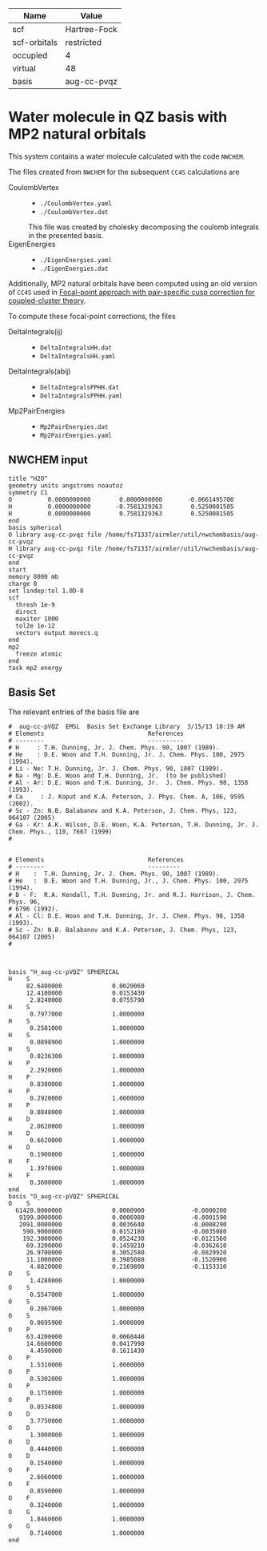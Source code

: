 | Name         | Value        |
|--------------+--------------|
| scf          | Hartree-Fock |
| scf-orbitals | restricted   |
| occupied     | 4            |
| virtual      | 48           |
| basis        | aug-cc-pvqz  |

* Water molecule in QZ basis with MP2 natural orbitals

This system contains a water molecule calculated with the code
=NWCHEM=.

The files created from =NWCHEM= for the subsequent =CC4S= calculations
are
- CoulombVertex ::
  - =./CoulombVertex.yaml=
  - =./CoulombVertex.dat=
  This file was created by cholesky decomposing the
  coulomb integrals in the presented basis.
- EigenEnergies ::
  - =./EigenEnergies.yaml=
  - =./EigenEnergies.dat=

Additionally, MP2 natural orbitals have been computed using
an old version of =CC4S= used in
[[https://aip.scitation.org/doi/full/10.1063/5.0050054][Focal-point approach with pair-specific cusp correction for coupled-cluster theory]].

To compute these focal-point corrections, the files
- DeltaIntegrals(ij) ::
  - =DeltaIntegralsHH.dat=
  - =DeltaIntegralsHH.yaml=
- DeltaIntegrals(abij) ::
  - =DeltaIntegralsPPHH.dat=
  - =DeltaIntegralsPPHH.yaml=
- Mp2PairEnergies ::
  - =Mp2PairEnergies.dat=
  - =Mp2PairEnergies.yaml=


** NWCHEM input
:PROPERTIES:
:CUSTOM_ID: nwchem-input
:END:

#+name: nwchem-input-file
#+begin_example
title "H2O"
geometry units angstroms noautoz
symmetry C1
O          0.0000000000        0.0000000000       -0.0661495700
H          0.0000000000       -0.7581329363        0.5250081505
H          0.0000000000        0.7581329363        0.5250081505
end
basis spherical
O library aug-cc-pvqz file /home/fs71337/airmler/util/nwchembasis/aug-cc-pvqz 
H library aug-cc-pvqz file /home/fs71337/airmler/util/nwchembasis/aug-cc-pvqz 
end
start
memory 8000 mb
charge 0
set lindep:tol 1.0D-8
scf
  thresh 1e-9
  direct
  maxiter 1000
  tol2e 1e-12
  vectors output movecs.q
end
mp2
  freeze atomic
end
task mp2 energy
#+end_example

** Basis Set

The relevant entries of the basis file are

#+begin_example
#  aug-cc-pVQZ  EMSL  Basis Set Exchange Library  3/15/13 10:19 AM
# Elements                             References
# --------                             ----------
# H     : T.H. Dunning, Jr. J. Chem. Phys. 90, 1007 (1989).
# He    : D.E. Woon and T.H. Dunning, Jr. J. Chem. Phys. 100, 2975 (1994).
# Li - Ne: T.H. Dunning, Jr. J. Chem. Phys. 90, 1007 (1989).
# Na - Mg: D.E. Woon and T.H. Dunning, Jr.  (to be published)
# Al - Ar: D.E. Woon and T.H. Dunning, Jr.  J. Chem. Phys. 98, 1358 (1993).
# Ca     : J. Koput and K.A. Peterson, J. Phys. Chem. A, 106, 9595 (2002).
# Sc - Zn: N.B. Balabanov and K.A. Peterson, J. Chem. Phys, 123, 064107 (2005)
# Ga - Kr: A.K. Wilson, D.E. Woon, K.A. Peterson, T.H. Dunning, Jr. J. Chem. Phys., 110, 7667 (1999)
# 


# Elements                             References
# --------                             ---------
# H    :  T.H. Dunning, Jr. J. Chem. Phys. 90, 1007 (1989).
# He   :  D.E. Woon and T.H. Dunning, Jr., J. Chem. Phys. 100, 2975 (1994).
# B - F:  R.A. Kendall, T.H. Dunning, Jr. and R.J. Harrison, J. Chem. Phys. 96,
# 6796 (1992).
# Al - Cl: D.E. Woon and T.H. Dunning, Jr. J. Chem. Phys. 98, 1358 (1993).
# Sc - Zn: N.B. Balabanov and K.A. Peterson, J. Chem. Phys, 123, 064107 (2005)
# 



basis "H_aug-cc-pVQZ" SPHERICAL
H    S
     82.6400000              0.0020060        
     12.4100000              0.0153430        
      2.8240000              0.0755790        
H    S
      0.7977000              1.0000000        
H    S
      0.2581000              1.0000000        
H    S
      0.0898900              1.0000000        
H    S
      0.0236300              1.0000000        
H    P
      2.2920000              1.0000000        
H    P
      0.8380000              1.0000000        
H    P
      0.2920000              1.0000000        
H    P
      0.0848000              1.0000000        
H    D
      2.0620000              1.0000000        
H    D
      0.6620000              1.0000000        
H    D
      0.1900000              1.0000000        
H    F
      1.3970000              1.0000000        
H    F
      0.3600000              1.0000000        
end
basis "O_aug-cc-pVQZ" SPHERICAL
O    S
  61420.0000000              0.0000900             -0.0000200        
   9199.0000000              0.0006980             -0.0001590        
   2091.0000000              0.0036640             -0.0008290        
    590.9000000              0.0152180             -0.0035080        
    192.3000000              0.0524230             -0.0121560        
     69.3200000              0.1459210             -0.0362610        
     26.9700000              0.3052580             -0.0829920        
     11.1000000              0.3985080             -0.1520900        
      4.6820000              0.2169800             -0.1153310        
O    S
      1.4280000              1.0000000        
O    S
      0.5547000              1.0000000        
O    S
      0.2067000              1.0000000        
O    S
      0.0695900              1.0000000        
O    P
     63.4200000              0.0060440        
     14.6600000              0.0417990        
      4.4590000              0.1611430        
O    P
      1.5310000              1.0000000        
O    P
      0.5302000              1.0000000        
O    P
      0.1750000              1.0000000        
O    P
      0.0534800              1.0000000        
O    D
      3.7750000              1.0000000        
O    D
      1.3000000              1.0000000        
O    D
      0.4440000              1.0000000        
O    D
      0.1540000              1.0000000        
O    F
      2.6660000              1.0000000        
O    F
      0.8590000              1.0000000        
O    F
      0.3240000              1.0000000        
O    G
      1.8460000              1.0000000        
O    G
      0.7140000              1.0000000        
end
#+end_example

